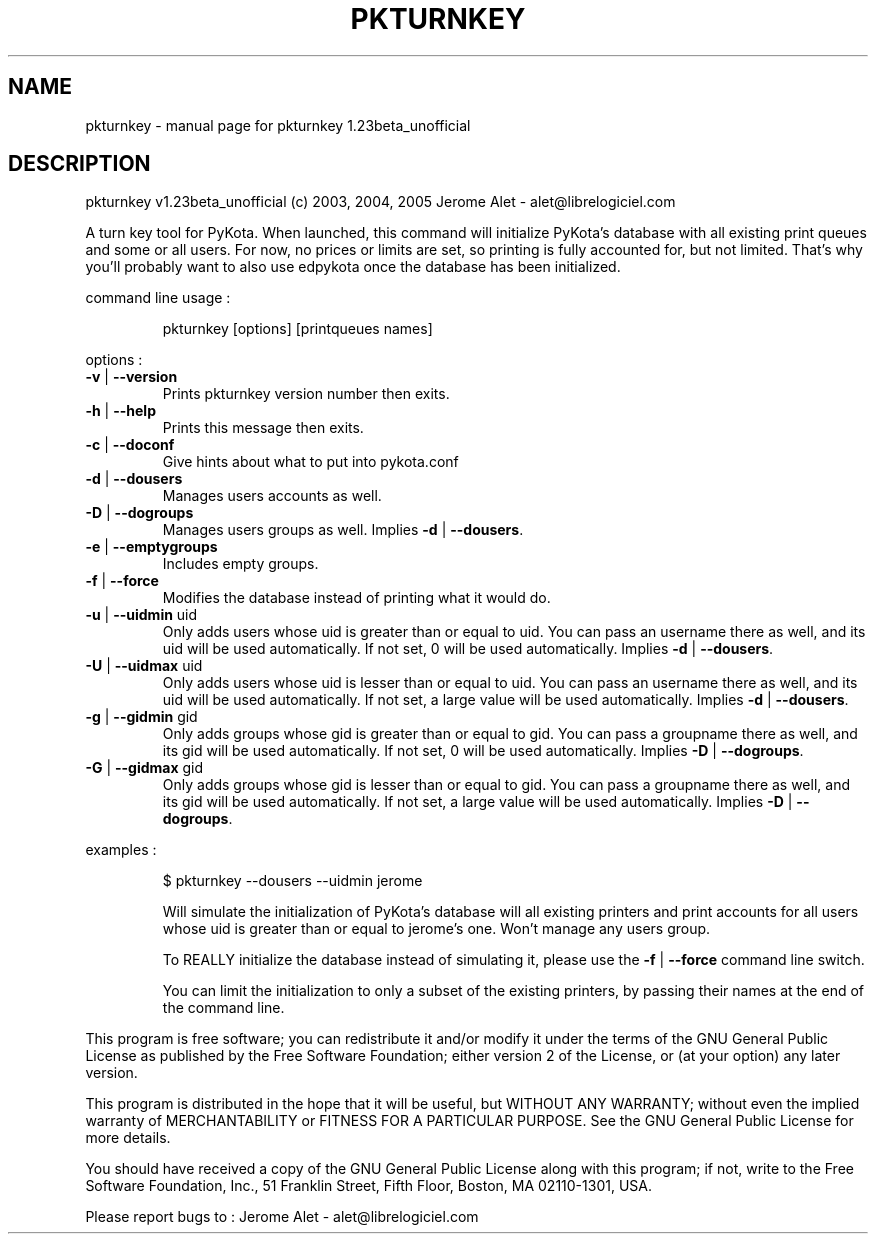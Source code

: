 .\" DO NOT MODIFY THIS FILE!  It was generated by help2man 1.35.
.TH PKTURNKEY "1" "September 2005" "C@LL - Conseil Internet & Logiciels Libres" "User Commands"
.SH NAME
pkturnkey \- manual page for pkturnkey 1.23beta_unofficial
.SH DESCRIPTION
pkturnkey v1.23beta_unofficial (c) 2003, 2004, 2005 Jerome Alet \- alet@librelogiciel.com
.PP
A turn key tool for PyKota. When launched, this command will initialize
PyKota's database with all existing print queues and some or all users.
For now, no prices or limits are set, so printing is fully accounted
for, but not limited. That's why you'll probably want to also use
edpykota once the database has been initialized.
.PP
command line usage :
.IP
pkturnkey [options] [printqueues names]
.PP
options :
.TP
\fB\-v\fR | \fB\-\-version\fR
Prints pkturnkey version number then exits.
.TP
\fB\-h\fR | \fB\-\-help\fR
Prints this message then exits.
.TP
\fB\-c\fR | \fB\-\-doconf\fR
Give hints about what to put into pykota.conf
.TP
\fB\-d\fR | \fB\-\-dousers\fR
Manages users accounts as well.
.TP
\fB\-D\fR | \fB\-\-dogroups\fR
Manages users groups as well.
Implies \fB\-d\fR | \fB\-\-dousers\fR.
.TP
\fB\-e\fR | \fB\-\-emptygroups\fR
Includes empty groups.
.TP
\fB\-f\fR | \fB\-\-force\fR
Modifies the database instead of printing what
it would do.
.TP
\fB\-u\fR | \fB\-\-uidmin\fR uid
Only adds users whose uid is greater than or equal to
uid. You can pass an username there as well, and its
uid will be used automatically.
If not set, 0 will be used automatically.
Implies \fB\-d\fR | \fB\-\-dousers\fR.
.TP
\fB\-U\fR | \fB\-\-uidmax\fR uid
Only adds users whose uid is lesser than or equal to
uid. You can pass an username there as well, and its
uid will be used automatically.
If not set, a large value will be used automatically.
Implies \fB\-d\fR | \fB\-\-dousers\fR.
.TP
\fB\-g\fR | \fB\-\-gidmin\fR gid
Only adds groups whose gid is greater than or equal to
gid. You can pass a groupname there as well, and its
gid will be used automatically.
If not set, 0 will be used automatically.
Implies \fB\-D\fR | \fB\-\-dogroups\fR.
.TP
\fB\-G\fR | \fB\-\-gidmax\fR gid
Only adds groups whose gid is lesser than or equal to
gid. You can pass a groupname there as well, and its
gid will be used automatically.
If not set, a large value will be used automatically.
Implies \fB\-D\fR | \fB\-\-dogroups\fR.
.PP
examples :
.IP
\f(CW$ pkturnkey --dousers --uidmin jerome\fR
.IP
Will simulate the initialization of PyKota's database will all existing
printers and print accounts for all users whose uid is greater than
or equal to jerome's one. Won't manage any users group.
.IP
To REALLY initialize the database instead of simulating it, please
use the \fB\-f\fR | \fB\-\-force\fR command line switch.
.IP
You can limit the initialization to only a subset of the existing
printers, by passing their names at the end of the command line.
.PP
This program is free software; you can redistribute it and/or modify
it under the terms of the GNU General Public License as published by
the Free Software Foundation; either version 2 of the License, or
(at your option) any later version.
.PP
This program is distributed in the hope that it will be useful,
but WITHOUT ANY WARRANTY; without even the implied warranty of
MERCHANTABILITY or FITNESS FOR A PARTICULAR PURPOSE.  See the
GNU General Public License for more details.
.PP
You should have received a copy of the GNU General Public License
along with this program; if not, write to the Free Software
Foundation, Inc., 51 Franklin Street, Fifth Floor, Boston, MA 02110\-1301, USA.
.PP
Please report bugs to : Jerome Alet \- alet@librelogiciel.com
